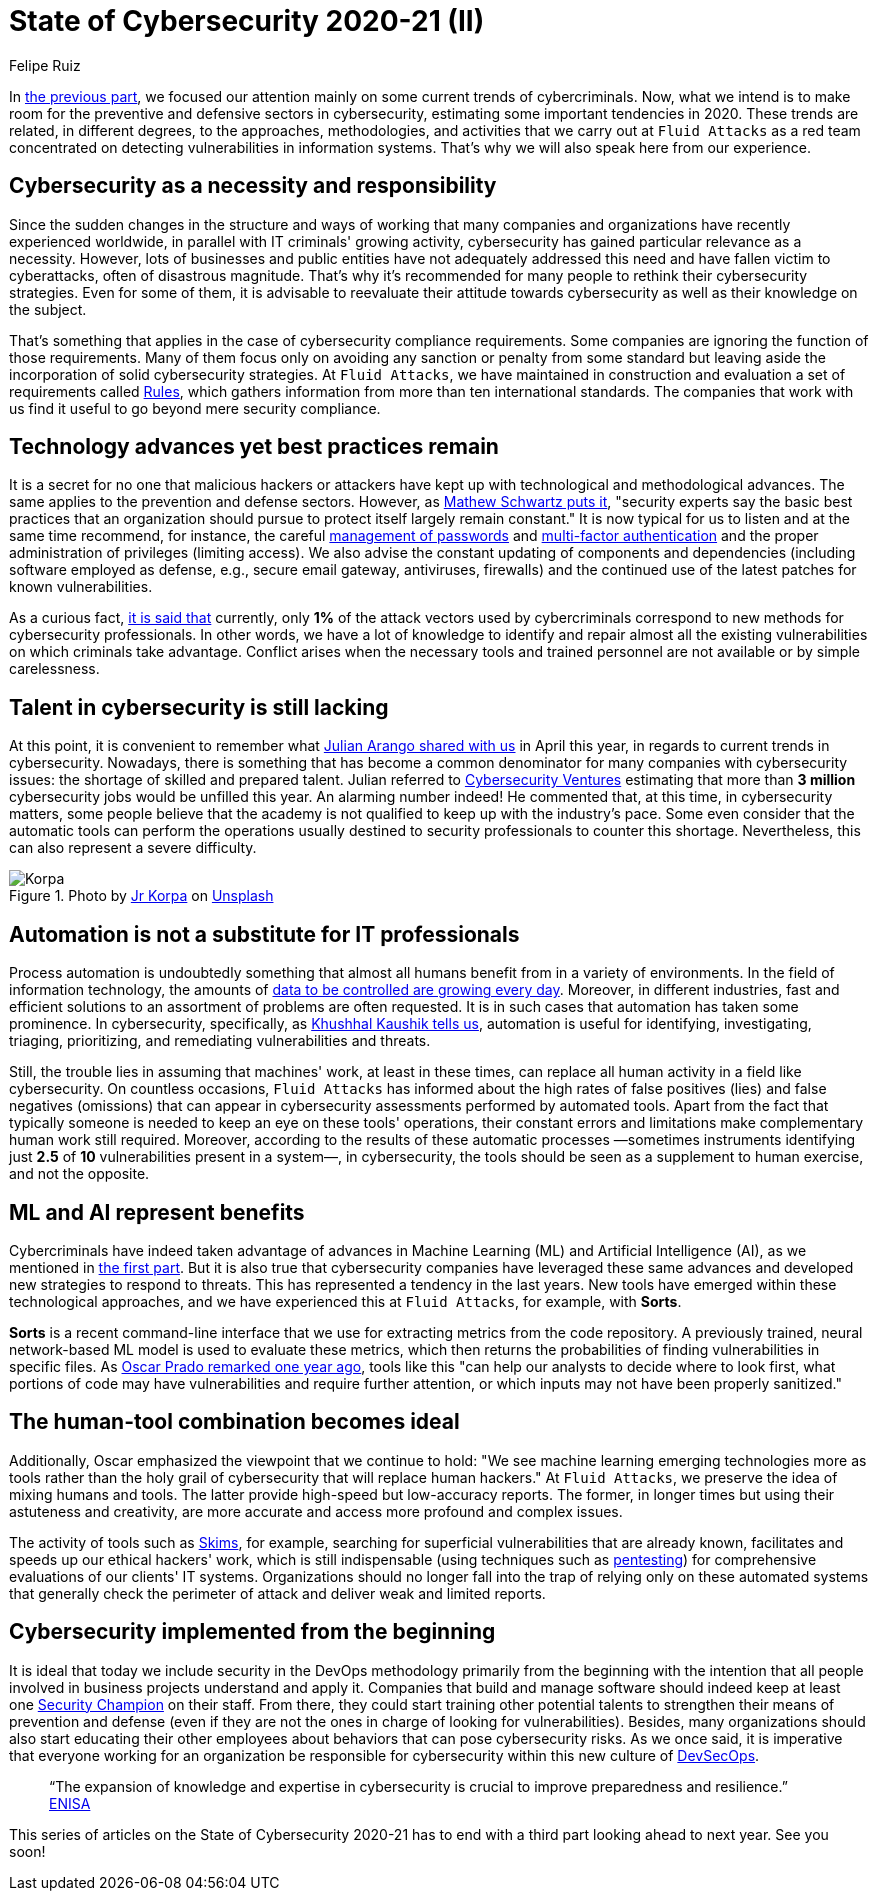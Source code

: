 :slug: cybersecurity-2020-21-ii/
:date: 2020-11-20
:subtitle: Current trends in prevention
:category: opinions
:tags: security, cybersecurity, trends, security testing, technology, company
:image: cover.png
:alt: Photo by Jr Korpa on Unsplash
:description: In this second part of the state of cybersecurity 2020-21, we want to share with you some highlights of the current trends in prevention.
:keywords: Security, Cybersecurity, Trends, Security Testing, Automation, Company, Ethical Hacking, Pentesting
:author: Felipe Ruiz
:writer: fruiz
:name: Felipe Ruiz
:about1: Technical writer
:source: https://unsplash.com/photos/aYJr4MWXBv4

= State of Cybersecurity 2020-21 (II)

In link:../cybersecurity-2020-21-i/[the previous part],
we focused our attention mainly on some current trends of cybercriminals.
Now, what we intend is to make room
for the preventive and defensive sectors in cybersecurity,
estimating some important tendencies in 2020.
These trends are related, in different degrees,
to the approaches, methodologies, and activities
that we carry out at `Fluid Attacks` as a red team
concentrated on detecting vulnerabilities in information systems.
That's why we will also speak here from our experience.

== Cybersecurity as a necessity and responsibility

Since the sudden changes in the structure and ways of working
that many companies and organizations have recently experienced worldwide,
in parallel with IT criminals' growing activity,
cybersecurity has gained particular relevance as a necessity.
However, lots of businesses and public entities
have not adequately addressed this need
and have fallen victim to cyberattacks, often of disastrous magnitude.
That's why it's recommended for many people
to rethink their cybersecurity strategies.
Even for some of them, it is advisable to reevaluate their attitude
towards cybersecurity as well as their knowledge on the subject.

That's something that applies
in the case of cybersecurity compliance requirements.
Some companies are ignoring the function of those requirements.
Many of them focus only on avoiding any sanction or penalty from some standard
but leaving aside the incorporation of solid cybersecurity strategies.
At `Fluid Attacks`, we have maintained in construction and evaluation
a set of requirements called link:../../products/rules/[Rules],
which gathers information from more than ten international standards.
The companies that work with us
find it useful to go beyond mere security compliance.

== Technology advances yet best practices remain

It is a secret for no one that malicious hackers or attackers
have kept up with technological and methodological advances.
The same applies to the prevention and defense sectors.
However, as link:https://www.bankinfosecurity.com/cybercrime-review-hackers-great-covid-19-cash-in-a-15037[Mathew Schwartz puts it],
"security experts say the basic best practices
that an organization should pursue to protect itself largely remain constant."
It is now typical for us to listen and at the same time recommend,
for instance, the careful link:../pass-cracking/[management of passwords]
and link:../credential-stuffing/[multi-factor authentication] and the proper administration
of privileges (limiting access).
We also advise the constant updating of components and dependencies
(including software employed as defense,
e.g., secure email gateway, antiviruses, firewalls)
and the continued use of the latest patches for known vulnerabilities.

As a curious fact, link:https://techjury.net/blog/cyber-security-statistics/#gref[it is said that] currently,
only *1%* of the attack vectors used by cybercriminals
correspond to new methods for cybersecurity professionals.
In other words, we have a lot of knowledge to identify and repair
almost all the existing vulnerabilities on which criminals take advantage.
Conflict arises when the necessary tools and trained personnel
are not available or by simple carelessness.

== Talent in cybersecurity is still lacking

At this point, it is convenient to remember what link:../trends-2020-ii/[Julian Arango shared with us]
in April this year, in regards to current trends in cybersecurity.
Nowadays, there is something that has become a common denominator
for many companies with cybersecurity issues:
the shortage of skilled and prepared talent.
Julian referred to link:https://cybersecurityventures.com/jobs/[Cybersecurity Ventures]
estimating that more than *3 million* cybersecurity jobs
would be unfilled this year. An alarming number indeed!
He commented that, at this time, in cybersecurity matters,
some people believe that the academy is not qualified
to keep up with the industry's pace.
Some even consider that the automatic tools can perform the operations
usually destined to security professionals to counter this shortage.
Nevertheless, this can also represent a severe difficulty.

.Photo by link:https://unsplash.com/@korpa[Jr Korpa] on link:https://unsplash.com/photos/24ZrCqsAVeQ[Unsplash]
image::korpa.png[Korpa]

== Automation is not a substitute for IT professionals

Process automation is undoubtedly something
that almost all humans benefit from in a variety of environments.
In the field of information technology,
the amounts of link:https://techyguru2021.medium.com/top-3-cybersecurity-trends-4d6b80af5545[data to be controlled are growing every day].
Moreover, in different industries, fast and efficient solutions
to an assortment of problems are often requested.
It is in such cases that automation has taken some prominence.
In cybersecurity, specifically, as link:https://www.entrepreneur.com/article/358776[Khushhal Kaushik tells us],
automation is useful for identifying, investigating, triaging,
prioritizing, and remediating vulnerabilities and threats.

Still, the trouble lies in assuming that machines' work,
at least in these times, can replace all human activity
in a field like cybersecurity.
On countless occasions, `Fluid Attacks` has informed
about the high rates of false positives (lies) and false negatives (omissions)
that can appear in cybersecurity assessments performed by automated tools.
Apart from the fact that typically someone is needed
to keep an eye on these tools' operations,
their constant errors and limitations
make complementary human work still required.
Moreover, according to the results of these automatic processes
—sometimes instruments identifying just *2.5* of *10* vulnerabilities
present in a system—, in cybersecurity, the tools should be seen
as a supplement to human exercise, and not the opposite.

== ML and AI represent benefits

Cybercriminals have indeed taken advantage of advances
in Machine Learning (ML) and Artificial Intelligence (AI),
as we mentioned in link:../cybersecurity-2020-21-i/[the first part].
But it is also true that cybersecurity companies
have leveraged these same advances
and developed new strategies to respond to threats.
This has represented a tendency in the last years.
New tools have emerged within these technological approaches,
and we have experienced this at `Fluid Attacks`, for example, with *Sorts*.

*Sorts* is a recent command-line interface that we use
for extracting metrics from the code repository.
A previously trained, neural network-based ML model is used
to evaluate these metrics, which then returns the probabilities
of finding vulnerabilities in specific files.
As link:../security-trends/[Oscar Prado remarked one year ago],
tools like this "can help our analysts to decide where to look first,
what portions of code may have vulnerabilities and require further attention,
or which inputs may not have been properly sanitized."

== The human-tool combination becomes ideal

Additionally, Oscar emphasized the viewpoint that we continue to hold:
"We see machine learning emerging technologies more as tools
rather than the holy grail of cybersecurity that will replace human hackers."
At `Fluid Attacks`, we preserve the idea of mixing humans and tools.
The latter provide high-speed but low-accuracy reports.
The former, in longer times but using their astuteness and creativity,
are more accurate and access more profound and complex issues.

The activity of tools such as link:https:../../products/skims/[Skims],
for example, searching for superficial vulnerabilities that are already known,
facilitates and speeds up our ethical hackers' work,
which is still indispensable (using techniques such as link:../../solutions/pentesting/[pentesting])
for comprehensive evaluations of our clients' IT systems.
Organizations should no longer fall into the trap
of relying only on these automated systems that generally check
the perimeter of attack and deliver weak and limited reports.

== Cybersecurity implemented from the beginning

It is ideal that today we include security in the DevOps methodology
primarily from the beginning with the intention
that all people involved in business projects understand and apply it.
Companies that build and manage software should indeed
keep at least one link:../secdevops-security-champions/[Security Champion] on their staff.
From there, they could start training other potential talents
to strengthen their means of prevention and defense
(even if they are not the ones in charge of looking for vulnerabilities).
Besides, many organizations should also start educating their other employees
about behaviors that can pose cybersecurity risks.
As we once said, it is imperative that everyone working for an organization
be responsible for cybersecurity within this new culture of link:../devsecops-concept/[DevSecOps].

[quote]
“The expansion of knowledge and expertise in cybersecurity
is crucial to improve preparedness and resilience.” link:https://www.enisa.europa.eu/publications/year-in-review[ENISA]

This series of articles on the State of Cybersecurity 2020-21
has to end with a third part looking ahead to next year. See you soon!
